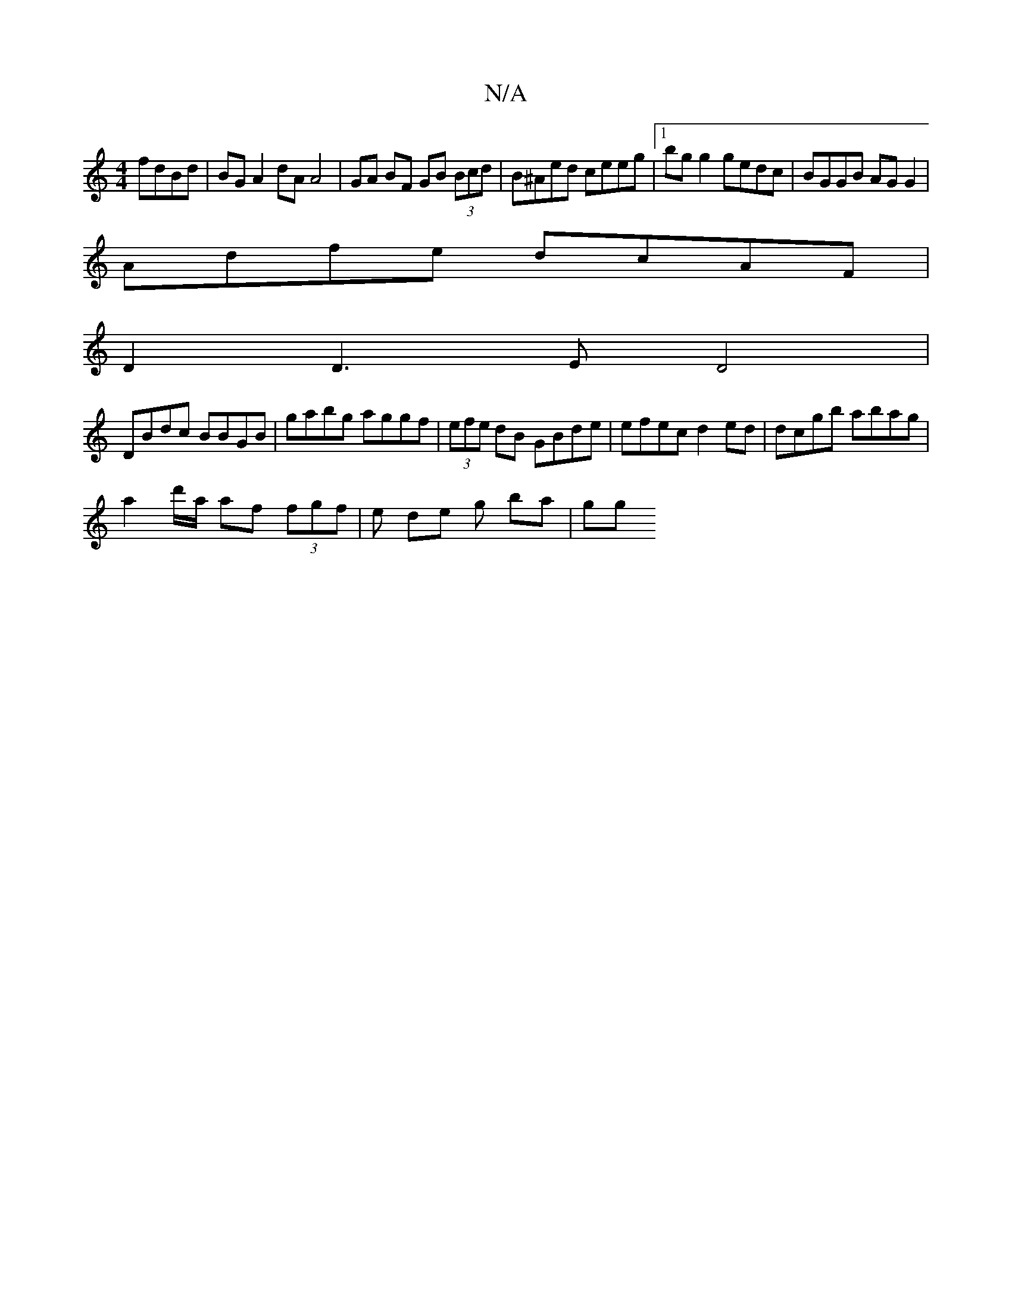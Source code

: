X:1
T:N/A
M:4/4
R:N/A
K:Cmajor
fdBd | BG A2 dAA4 | GA BF GB (3Bcd | B^Aed ceeg |1 bg g2 gedc | BGGB AG G2 |
Adfe dcAF |
D2 D3 E D4|
DBdc BBGB | gabg aggf | (3efe dB GBde | efec d2 ed | dcgb abag |
a2 d'/a/ af (3fgf | e de g ba | gg